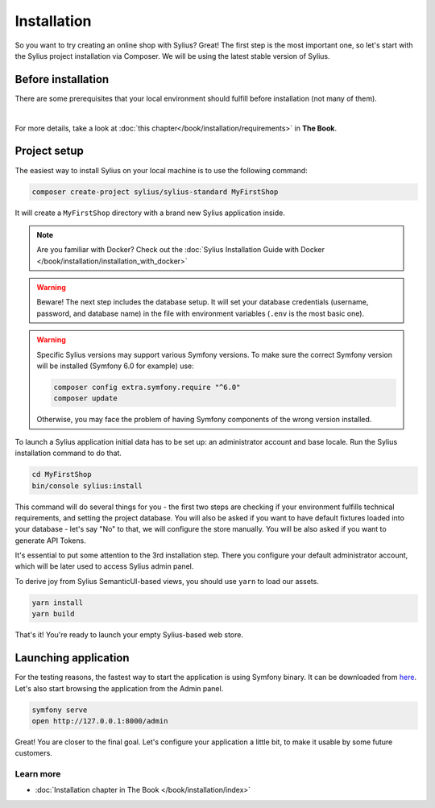 Installation
============

So you want to try creating an online shop with Sylius? Great! The first step is the most important one, so let's start
with the Sylius project installation via Composer. We will be using the latest stable version of Sylius.

Before installation
-------------------

There are some prerequisites that your local environment should fulfill before installation (not many of them).

.. image:: ../_images/installation_checklist.png
    :align: center
    :scale: 60%

|

For more details, take a look at :doc:`this chapter</book/installation/requirements>` in **The Book**.

Project setup
-------------

The easiest way to install Sylius on your local machine is to use the following command:

.. code-block:: bash

    composer create-project sylius/sylius-standard MyFirstShop

It will create a ``MyFirstShop`` directory with a brand new Sylius application inside.

.. note::

    Are you familiar with Docker? Check out the :doc:`Sylius Installation Guide with Docker </book/installation/installation_with_docker>`

.. warning::

    Beware! The next step includes the database setup. It will set your database credentials
    (username, password, and database name) in the file with environment variables (``.env`` is the most basic one).

.. warning::
    Specific Sylius versions may support various Symfony versions. To make sure the correct Symfony version will be
    installed (Symfony 6.0 for example) use:

    .. code-block:: bash

        composer config extra.symfony.require "^6.0"
        composer update

    Otherwise, you may face the problem of having Symfony components of the wrong version installed.

To launch a Sylius application initial data has to be set up: an administrator account and base locale.
Run the Sylius installation command to do that.

.. code-block:: bash

    cd MyFirstShop
    bin/console sylius:install

This command will do several things for you - the first two steps are checking if your environment fulfills technical requirements,
and setting the project database. You will also be asked if you want to have default fixtures loaded into your database - let's say
"No" to that, we will configure the store manually.
You will be also asked if you want to generate API Tokens.

.. image:: /_images/getting-started-with-sylius/installation1.png

It's essential to put some attention to the 3rd installation step. There you configure your default administrator account, which
will be later used to access Sylius admin panel.

.. image:: /_images/getting-started-with-sylius/installation2.png

To derive joy from Sylius SemanticUI-based views, you should use ``yarn`` to load our assets.

.. code-block:: bash

    yarn install
    yarn build

That's it! You're ready to launch your empty Sylius-based web store.

Launching application
---------------------

For the testing reasons, the fastest way to start the application is using Symfony binary. It can be downloaded from `here <https://symfony.com/download>`_. Let's also start
browsing the application from the Admin panel.

.. code-block:: bash

    symfony serve
    open http://127.0.0.1:8000/admin

Great! You are closer to the final goal. Let's configure your application a little bit, to make it usable by some future customers.

Learn more
##########

* :doc:`Installation chapter in The Book </book/installation/index>`


